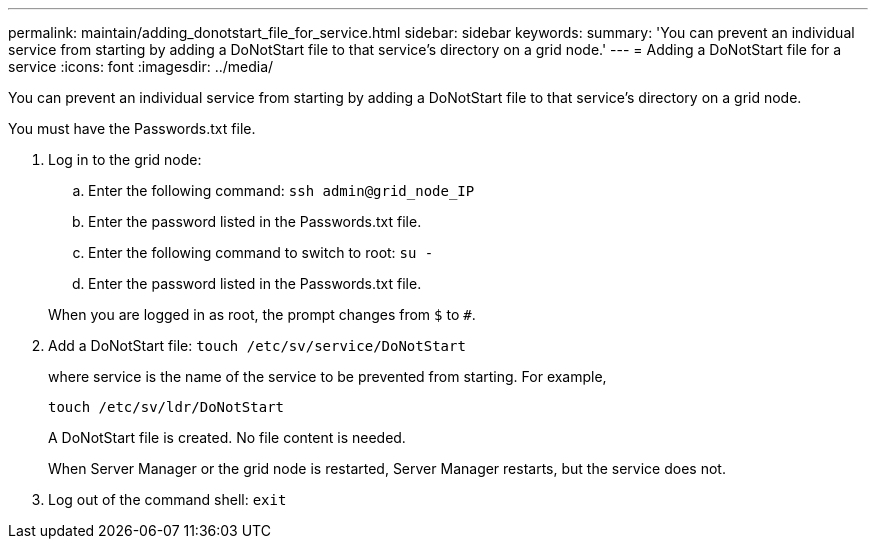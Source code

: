 ---
permalink: maintain/adding_donotstart_file_for_service.html
sidebar: sidebar
keywords: 
summary: 'You can prevent an individual service from starting by adding a DoNotStart file to that service’s directory on a grid node.'
---
= Adding a DoNotStart file for a service
:icons: font
:imagesdir: ../media/

[.lead]
You can prevent an individual service from starting by adding a DoNotStart file to that service's directory on a grid node.

You must have the Passwords.txt file.

. Log in to the grid node:
 .. Enter the following command: `ssh admin@grid_node_IP`
 .. Enter the password listed in the Passwords.txt file.
 .. Enter the following command to switch to root: `su -`
 .. Enter the password listed in the Passwords.txt file.

+
When you are logged in as root, the prompt changes from `$` to `#`.
. Add a DoNotStart file: `touch /etc/sv/service/DoNotStart`
+
where service is the name of the service to be prevented from starting. For example,
+
----
touch /etc/sv/ldr/DoNotStart
----
+
A DoNotStart file is created. No file content is needed.
+
When Server Manager or the grid node is restarted, Server Manager restarts, but the service does not.

. Log out of the command shell: `exit`
